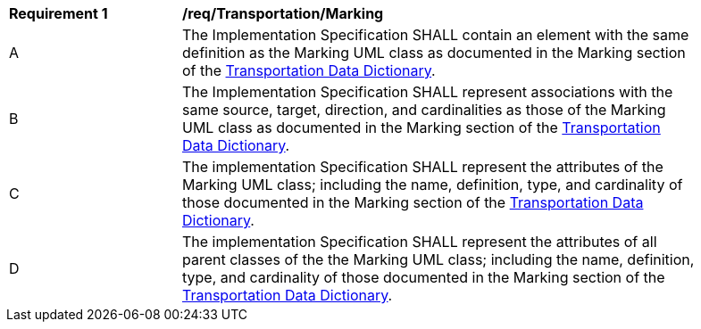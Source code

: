 [[req_Transportation_Marking]]
[width="90%",cols="2,6"]
|===
^|*Requirement  {counter:req-id}* |*/req/Transportation/Marking* 
^|A |The Implementation Specification SHALL contain an element with the same definition as the Marking UML class as documented in the Marking section of the <<Marking-section,Transportation Data Dictionary>>.
^|B |The Implementation Specification SHALL represent associations with the same source, target, direction, and cardinalities as those of the Marking UML class as documented in the Marking section of the <<Marking-section,Transportation Data Dictionary>>.
^|C |The implementation Specification SHALL represent the attributes of the Marking UML class; including the name, definition, type, and cardinality of those documented in the Marking section of the <<Marking-section,Transportation Data Dictionary>>.
^|D |The implementation Specification SHALL represent the attributes of all parent classes of the the Marking UML class; including the name, definition, type, and cardinality of those documented in the Marking section of the <<Marking-section,Transportation Data Dictionary>>.
|===
